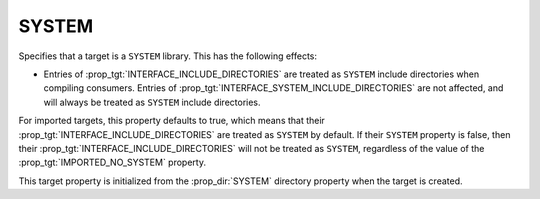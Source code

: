 SYSTEM
------

.. versionadded:: 3.25

Specifies that a target is a ``SYSTEM`` library.  This has the following
effects:

* Entries of :prop_tgt:`INTERFACE_INCLUDE_DIRECTORIES` are treated as
  ``SYSTEM`` include directories when compiling consumers.
  Entries of :prop_tgt:`INTERFACE_SYSTEM_INCLUDE_DIRECTORIES` are not
  affected, and will always be treated as ``SYSTEM`` include directories.

For imported targets, this property defaults to true, which means
that their :prop_tgt:`INTERFACE_INCLUDE_DIRECTORIES` are treated
as ``SYSTEM`` by default. If their ``SYSTEM`` property is false,
then their :prop_tgt:`INTERFACE_INCLUDE_DIRECTORIES` will not be
treated as ``SYSTEM``, regardless of the value of the
:prop_tgt:`IMPORTED_NO_SYSTEM` property.

This target property is initialized from the :prop_dir:`SYSTEM`
directory property when the target is created.
